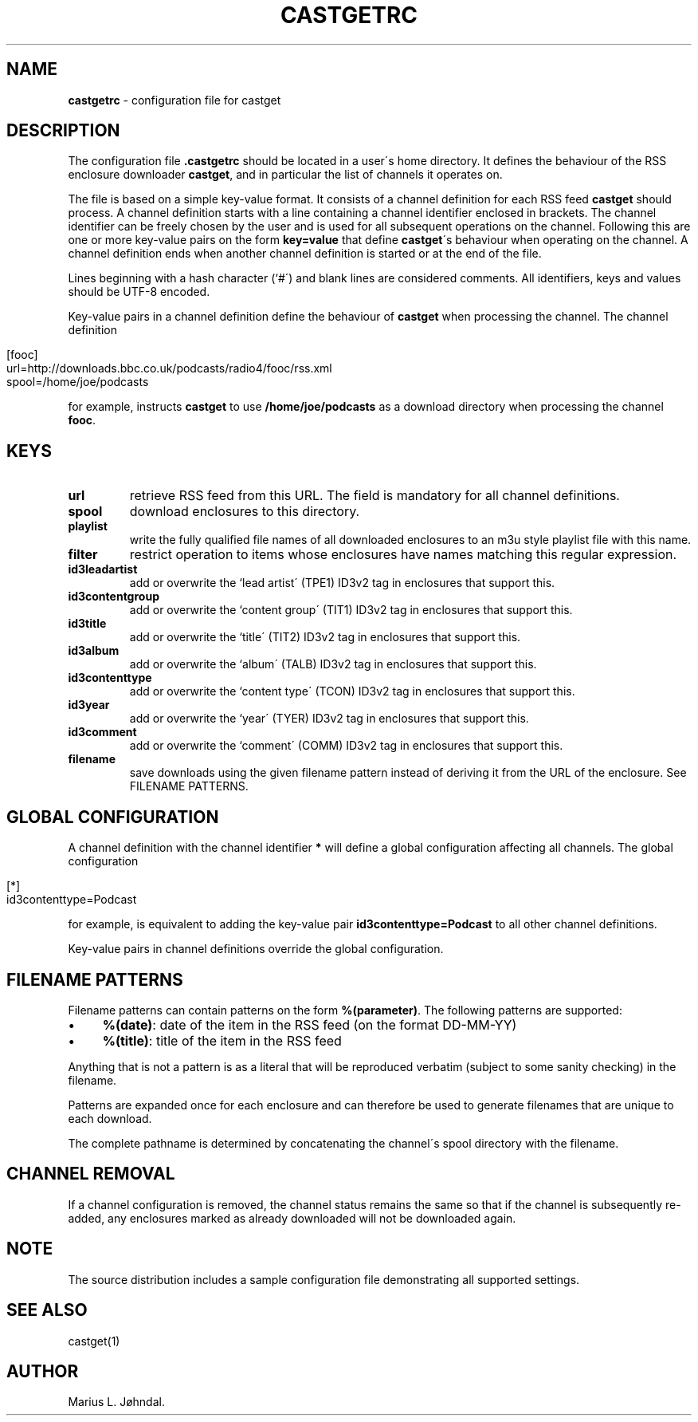 .\" generated with Ronn/v0.7.3
.\" http://github.com/rtomayko/ronn/tree/0.7.3
.
.TH "CASTGETRC" "5" "May 2017" "castget 1.2.4" "User Commands"
.
.SH "NAME"
\fBcastgetrc\fR \- configuration file for castget
.
.SH "DESCRIPTION"
The configuration file \fB\.castgetrc\fR should be located in a user\'s home directory\. It defines the behaviour of the RSS enclosure downloader \fBcastget\fR, and in particular the list of channels it operates on\.
.
.P
The file is based on a simple key\-value format\. It consists of a channel definition for each RSS feed \fBcastget\fR should process\. A channel definition starts with a line containing a channel identifier enclosed in brackets\. The channel identifier can be freely chosen by the user and is used for all subsequent operations on the channel\. Following this are one or more key\-value pairs on the form \fBkey=value\fR that define \fBcastget\fR\'s behaviour when operating on the channel\. A channel definition ends when another channel definition is started or at the end of the file\.
.
.P
Lines beginning with a hash character (`#\') and blank lines are considered comments\. All identifiers, keys and values should be UTF\-8 encoded\.
.
.P
Key\-value pairs in a channel definition define the behaviour of \fBcastget\fR when processing the channel\. The channel definition
.
.IP "" 4
.
.nf

[fooc]
url=http://downloads\.bbc\.co\.uk/podcasts/radio4/fooc/rss\.xml
spool=/home/joe/podcasts
.
.fi
.
.IP "" 0
.
.P
for example, instructs \fBcastget\fR to use \fB/home/joe/podcasts\fR as a download directory when processing the channel \fBfooc\fR\.
.
.SH "KEYS"
.
.TP
\fBurl\fR
retrieve RSS feed from this URL\. The field is mandatory for all channel definitions\.
.
.TP
\fBspool\fR
download enclosures to this directory\.
.
.TP
\fBplaylist\fR
write the fully qualified file names of all downloaded enclosures to an m3u style playlist file with this name\.
.
.TP
\fBfilter\fR
restrict operation to items whose enclosures have names matching this regular expression\.
.
.TP
\fBid3leadartist\fR
add or overwrite the `lead artist\' (TPE1) ID3v2 tag in enclosures that support this\.
.
.TP
\fBid3contentgroup\fR
add or overwrite the `content group\' (TIT1) ID3v2 tag in enclosures that support this\.
.
.TP
\fBid3title\fR
add or overwrite the `title\' (TIT2) ID3v2 tag in enclosures that support this\.
.
.TP
\fBid3album\fR
add or overwrite the `album\' (TALB) ID3v2 tag in enclosures that support this\.
.
.TP
\fBid3contenttype\fR
add or overwrite the `content type\' (TCON) ID3v2 tag in enclosures that support this\.
.
.TP
\fBid3year\fR
add or overwrite the `year\' (TYER) ID3v2 tag in enclosures that support this\.
.
.TP
\fBid3comment\fR
add or overwrite the `comment\' (COMM) ID3v2 tag in enclosures that support this\.
.
.TP
\fBfilename\fR
save downloads using the given filename pattern instead of deriving it from the URL of the enclosure\. See FILENAME PATTERNS\.
.
.SH "GLOBAL CONFIGURATION"
A channel definition with the channel identifier \fB*\fR will define a global configuration affecting all channels\. The global configuration
.
.IP "" 4
.
.nf

[*]
id3contenttype=Podcast
.
.fi
.
.IP "" 0
.
.P
for example, is equivalent to adding the key\-value pair \fBid3contenttype=Podcast\fR to all other channel definitions\.
.
.P
Key\-value pairs in channel definitions override the global configuration\.
.
.SH "FILENAME PATTERNS"
Filename patterns can contain patterns on the form \fB%(parameter)\fR\. The following patterns are supported:
.
.IP "\(bu" 4
\fB%(date)\fR: date of the item in the RSS feed (on the format DD\-MM\-YY)
.
.IP "\(bu" 4
\fB%(title)\fR: title of the item in the RSS feed
.
.IP "" 0
.
.P
Anything that is not a pattern is as a literal that will be reproduced verbatim (subject to some sanity checking) in the filename\.
.
.P
Patterns are expanded once for each enclosure and can therefore be used to generate filenames that are unique to each download\.
.
.P
The complete pathname is determined by concatenating the channel\'s spool directory with the filename\.
.
.SH "CHANNEL REMOVAL"
If a channel configuration is removed, the channel status remains the same so that if the channel is subsequently re\-added, any enclosures marked as already downloaded will not be downloaded again\.
.
.SH "NOTE"
The source distribution includes a sample configuration file demonstrating all supported settings\.
.
.SH "SEE ALSO"
castget(1)
.
.SH "AUTHOR"
Marius L\. Jøhndal\.
